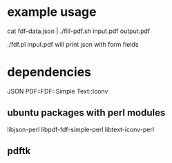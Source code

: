 
* example usage

cat fdf-data.json | ./fill-pdf.sh input.pdf output.pdf

./fdf.pl input.pdf will print json with form fields

* dependencies

JSON
PDF::FDF::Simple
Text::Iconv

** ubuntu packages with perl modules
   libjson-perl
   libpdf-fdf-simple-perl
   libtext-iconv-perl

** pdftk

